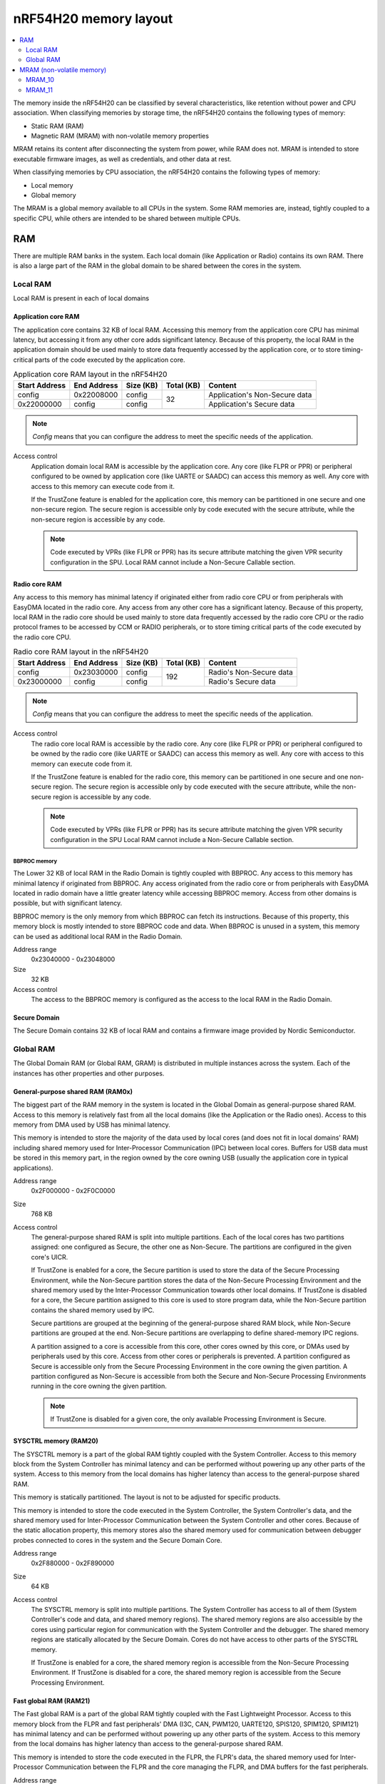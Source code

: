 .. _ug_nrf54h20_architecture_memory:

nRF54H20 memory layout
######################

.. contents::
   :local:
   :depth: 2

The memory inside the nRF54H20 can be classified by several characteristics, like retention without power and CPU association.
When classifying memories by storage time, the nRF54H20 contains the following types of memory:

* Static RAM (RAM)
* Magnetic RAM (MRAM) with non-volatile memory properties

MRAM retains its content after disconnecting the system from power, while RAM does not.
MRAM is intended to store executable firmware images, as well as credentials, and other data at rest.

When classifying memories by CPU association, the nRF54H20 contains the following types of memory:

* Local memory
* Global memory

The MRAM is a global memory available to all CPUs in the system.
Some RAM memories are, instead, tightly coupled to a specific CPU, while others are intended to be shared between multiple CPUs.

RAM
***

There are multiple RAM banks in the system.
Each local domain (like Application or Radio) contains its own RAM.
There is also a large part of the RAM in the global domain to be shared between the cores in the system.

Local RAM
=========

Local RAM is present in each of local domains

Application core RAM
--------------------

The application core contains 32 KB of local RAM.
Accessing this memory from the application core CPU has minimal latency, but accessing it from any other core adds significant latency.
Because of this property, the local RAM in the application domain should be used mainly to store data frequently accessed by the application core, or to store timing-critical parts of the code executed by the application core.

.. table:: Application core RAM layout in the nRF54H20

   +-------------+-----------+---------+----------+-----------------------------+
   |Start Address|End Address|Size (KB)|Total (KB)|Content                      |
   +=============+===========+=========+==========+=============================+
   |config       |0x22008000 |config   |32        |Application's Non-Secure data|
   +-------------+-----------+---------+          +-----------------------------+
   |0x22000000   |config     |config   |          |Application's Secure data    |
   +-------------+-----------+---------+----------+-----------------------------+

.. note::
   *Config* means that you can configure the address to meet the specific needs of the application.

Access control
   Application domain local RAM is accessible by the application core.
   Any core (like FLPR or PPR) or peripheral configured to be owned by application core (like UARTE or SAADC) can access this memory as well.
   Any core with access to this memory can execute code from it.

   If the TrustZone feature is enabled for the application core, this memory can be partitioned in one secure and one non-secure region.
   The secure region is accessible only by code executed with the secure attribute, while the non-secure region is accessible by any code.

   .. note::
      Code executed by VPRs (like FLPR or PPR) has its secure attribute matching the given VPR security configuration in the SPU.
      Local RAM cannot include a Non-Secure Callable section.

Radio core RAM
--------------

Any access to this memory has minimal latency if originated either from radio core CPU or from peripherals with EasyDMA located in the radio core.
Any access from any other core has a significant latency.
Because of this property, local RAM in the radio core should be used mainly to store data frequently accessed by the radio core CPU or the radio protocol frames to be accessed by CCM or RADIO peripherals, or to store timing critical parts of the code executed by the radio core CPU.

.. table:: Radio core RAM layout in the nRF54H20

   +-------------+-----------+---------+----------+-----------------------------+
   |Start Address|End Address|Size (KB)|Total (KB)|Content                      |
   +=============+===========+=========+==========+=============================+
   |config       |0x23030000 |config   |192       |Radio's Non-Secure data      |
   +-------------+-----------+---------+          +-----------------------------+
   |0x23000000   |config     |config   |          |Radio's Secure data          |
   +-------------+-----------+---------+----------+-----------------------------+

.. note::
   *Config* means that you can configure the address to meet the specific needs of the application.

Access control
   The radio core local RAM is accessible by the radio core.
   Any core (like FLPR or PPR) or peripheral configured to be owned by the radio core (like UARTE or SAADC) can access this memory as well.
   Any core with access to this memory can execute code from it.

   If the TrustZone feature is enabled for the radio core, this memory can be partitioned in one secure and one non-secure region.
   The secure region is accessible only by code executed with the secure attribute, while the non-secure region is accessible by any code.

   .. note::
      Code executed by VPRs (like FLPR or PPR) has its secure attribute matching the given VPR security configuration in the SPU
      Local RAM cannot include a Non-Secure Callable section.

BBPROC memory
^^^^^^^^^^^^^

The Lower 32 KB of local RAM in the Radio Domain is tightly coupled with BBPROC.
Any access to this memory has minimal latency if originated from BBPROC.
Any access originated from the radio core or from peripherals with EasyDMA located in radio domain have a little greater latency while accessing BBPROC memory.
Access from other domains is possible, but with significant latency.

BBPROC memory is the only memory from which BBPROC can fetch its instructions.
Because of this property, this memory block is mostly intended to store BBPROC code and data.
When BBPROC is unused in a system, this memory can be used as additional local RAM in the Radio Domain.

Address range
   0x23040000 - 0x23048000

Size
   32 KB

Access control
   The access to the BBPROC memory is configured as the access to the local RAM in the Radio Domain.

Secure Domain
-------------

The Secure Domain contains 32 KB of local RAM and contains a firmware image provided by Nordic Semiconductor.

Global RAM
==========

The Global Domain RAM (or Global RAM, GRAM) is distributed in multiple instances across the system.
Each of the instances has other properties and other purposes.

.. _ug_nrf54h20_architecture_memory_gp_shared_ram:

General-purpose shared RAM (RAM0x)
----------------------------------

The biggest part of the RAM memory in the system is located in the Global Domain as general-purpose shared RAM.
Access to this memory is relatively fast from all the local domains (like the Application or the Radio ones).
Access to this memory from DMA used by USB has minimal latency.

This memory is intended to store the majority of the data used by local cores (and does not fit in local domains' RAM) including shared memory used for Inter-Processor Communication (IPC) between local cores.
Buffers for USB data must be stored in this memory part, in the region owned by the core owning USB (usually the application core in typical applications).

Address range
   0x2F000000 - 0x2F0C0000

Size
   768 KB

Access control
   The general-purpose shared RAM is split into multiple partitions.
   Each of the local cores has two partitions assigned: one configured as Secure, the other one as Non-Secure.
   The partitions are configured in the given core's UICR.

   If TrustZone is enabled for a core, the Secure partition is used to store the data of the Secure Processing Environment, while the Non-Secure partition stores the data of the Non-Secure Processing Environment and the shared memory used by the Inter-Processor Communication towards other local domains.
   If TrustZone is disabled for a core, the Secure partition assigned to this core is used to store program data, while the Non-Secure partition contains the shared memory used by IPC.

   Secure partitions are grouped at the beginning of the general-purpose shared RAM block, while Non-Secure partitions are grouped at the end.
   Non-Secure partitions are overlapping to define shared-memory IPC regions.

   A partition assigned to a core is accessible from this core, other cores owned by this core, or DMAs used by peripherals used by this core.
   Access from other cores or peripherals is prevented.
   A partition configured as Secure is accessible only from the Secure Processing Environment in the core owning the given partition.
   A partition configured as Non-Secure is accessible from both the Secure and Non-Secure Processing Environments running in the core owning the given partition.


   .. note::
      If TrustZone is disabled for a given core, the only available Processing Environment is Secure.

SYSCTRL memory (RAM20)
----------------------

The SYSCTRL memory is a part of the global RAM tightly coupled with the System Controller.
Access to this memory block from the System Controller has minimal latency and can be performed without powering up any other parts of the system.
Access to this memory from the local domains has higher latency than access to the general-purpose shared RAM.

This memory is statically partitioned.
The layout is not to be adjusted for specific products.

This memory is intended to store the code executed in the System Controller, the System Controller's data, and the shared memory used for Inter-Processor Communication between the System Controller and other cores.
Because of the static allocation property, this memory stores also the shared memory used for communication between debugger probes connected to cores in the system and the Secure Domain Core.

Address range
   0x2F880000 - 0x2F890000

Size
   64 KB

Access control
   The SYSCTRL memory is split into multiple partitions.
   The System Controller has access to all of them (System Controller's code and data, and shared memory regions).
   The shared memory regions are also accessible by the cores using particular region for communication with the System Controller and the debugger.
   The shared memory regions are statically allocated by the Secure Domain.
   Cores do not have access to other parts of the SYSCTRL memory.

   If TrustZone is enabled for a core, the shared memory region is accessible from the Non-Secure Processing Environment.
   If TrustZone is disabled for a core, the shared memory region is accessible from the Secure Processing Environment.

Fast global RAM (RAM21)
-----------------------

The Fast global RAM is a part of the global RAM tightly coupled with the Fast Lightweight Processor.
Access to this memory block from the FLPR and fast peripherals' DMA (I3C, CAN, PWM120, UARTE120, SPIS120, SPIM120, SPIM121) has minimal latency and can be performed without powering up any other parts of the system.
Access to this memory from the local domains has higher latency than access to the general-purpose shared RAM.

This memory is intended to store the code executed in the FLPR, the FLPR's data, the shared memory used for Inter-Processor Communication between the FLPR and the core managing the FLPR, and DMA buffers for the fast peripherals.

Address range
   0x2F890000 - 0x2F8A0000

Size
   64 KB

Access control
   The FLPR has access to the entire RAM21 memory region.
   Because of this property, the FLPR's owner indirectly obtains access to the entire RAM21 memory region.
   To avoid security risks, all the partitions in RAM21 must be assigned to the FLPR's owner.
   Also, all peripherals with DMA buffers in this memory must be assigned to the FLPR's owner.
   The FLPR and the fast peripherals are by default owned by the application core.
   This ownership and matching memory access rights can be reassigned to the radio core in the UICR.

   The security attribute of memory partitions DMA engines must follow the FLPR security settings.

Slow global RAM (RAM3x)
-----------------------

The Slow global RAM is a part of the global RAM close to the Peripheral Processor.
Access to this memory block from the PPR and slow peripherals' DMA has minimal latency and can be performed without powering up any other parts of the system.
Access to this memory from the local domains has higher latency than access to the general-purpose shared RAM.

This memory is intended to store the code executed in the PPR, the PPR's data, the shared memory used for Inter-Processor Communication between the PPR and the core managing the PPR, and DMA buffers for the slow peripherals.

Address range
   0x2FC00000 - 0x2FC14000

Size
   80 KB

Access control
  The PPR and its owner have access to all the partitions assigned to the PPR and its Inter-Processor Communication.
  Each of the memory partition assigned for DMA of the slow peripherals is accessible from the core owning the given set of peripherals.
  The PPR and the slow peripherals are by default owned by the application core.
  The ownership and matching memory access rights can be customized in UICRs.

  The security attribute of memory partitions must follow PPR and DMA engines' security settings.

MRAM (non-volatile memory)
**************************

The MRAM is divided in the following parts:

* MRAM_10
* MRAM_11

MRAM_10
=======

The MRAM_10 is a part of the non-volatile memory intended to keep firmware images to execute.
Access to this memory has minimal latency to avoid CPU stalls on instruction fetches.
This part of the memory is not writable while the main application is running (it is writable only during the Firmware Upgrade procedure) to avoid any latency caused by write operations.
Apart from executable code images, this part of the memory stores the Secure Information Configuration Registers (SICR) used by the programs running in the Secure Domain Core.
If code and data for the application core do not fit in MRAM_10, it can be partially or fully placed in MRAM_11.

Address range
   0x0E000000 - 0x0E100000

Size
   1024 KB

Access control
   The application core and the radio core have read and execute access to memory regions assigned to them.
   If TrustZone is disabled for any of these cores, then the assigned memory region is a single block containing secure code and data.
   If TrustZone is enabled for any of these cores, then the assigned memory region is split in three blocks:

   * Secure code and data
   * Non-secure code and data
   * Non-secure callable (NSC)

   The code executed in the Secure Processing Environment of a core has access to all three blocks assigned to the core.
   The code executed in the Non-Secure Processing Environment has access only to the Non-secure code and data block, and can call function veneers located in the NSC block.

   The System Controller's code and data region is accessible only by the Secure Domain Core.

   Secure Domain has access to all parts of the MRAM_10.
   Other cores can access only the parts assigned to them, according to the security rules described above.

MRAM_11
=======

The MRAM_11 is a part of the non-volatile memory intended to keep non-volatile writable data.
Writing to MRAM_11 can increase access latency for other cores reading from MRAM_11.
When a core is reading or executing code from MRAM_11, the impact of the additional latency must be taken in consideration.
Each of the local cores (Application, Radio, Secure Domain) has an allocated partition in MRAM_11 to store their non-volatile data.
Each of the cores has full control on the data layout and management in the assigned MRAM partition.
There is also a Device Firmware Upgrade partition used to store firmware images used during the upgrade procedure.
If code and data for the application core do not fit in MRAM_10, it can be partially or fully placed in MRAM_11.

Address range
   0x0E100000 - 0x0E200000

Size
   1024 KB

Access control
   The application core and the radio core have read and write access to their assigned non-volatile data regions.
   The non-volatile data region assigned to the core having TrustZone disabled is marked as Secure, while the non-volatile data region assigned to the core having TrustZone enabled is marked as Non-Secure.

   If code or data for the application core is placed in MRAM_11, the application core has *read and execute* access to this partition.
   This access can be configured as follows:

   * Default configuration, in which all the application code and data is placed in MRAM_10.
     It is configured with a single MPC configuration entry contained entirely in MRAM_10.
   * All the app code and data is placed in MRAM_11.
     It is configured with a single MPC configuration entry contained entirely in MRAM_11.
   * The app code and data is partially in MRAM_10, partially in MRAM_11.
     It is configured with a single MPC configuration entry covering partially MRAM_10 and partially MRAM_11.
     Because of the continuous memory address range, it is possible to use a single memory region to describe such data block.

   The Secure Domain has access to all the parts of MRAM_11.
   The application core has read and write access to the DFU partition.
   The security configuration of this partition follows the TrustZone configuration of the application core (Secure if TrustZone is disabled, or Non-Secure if TrustZone is enabled).

